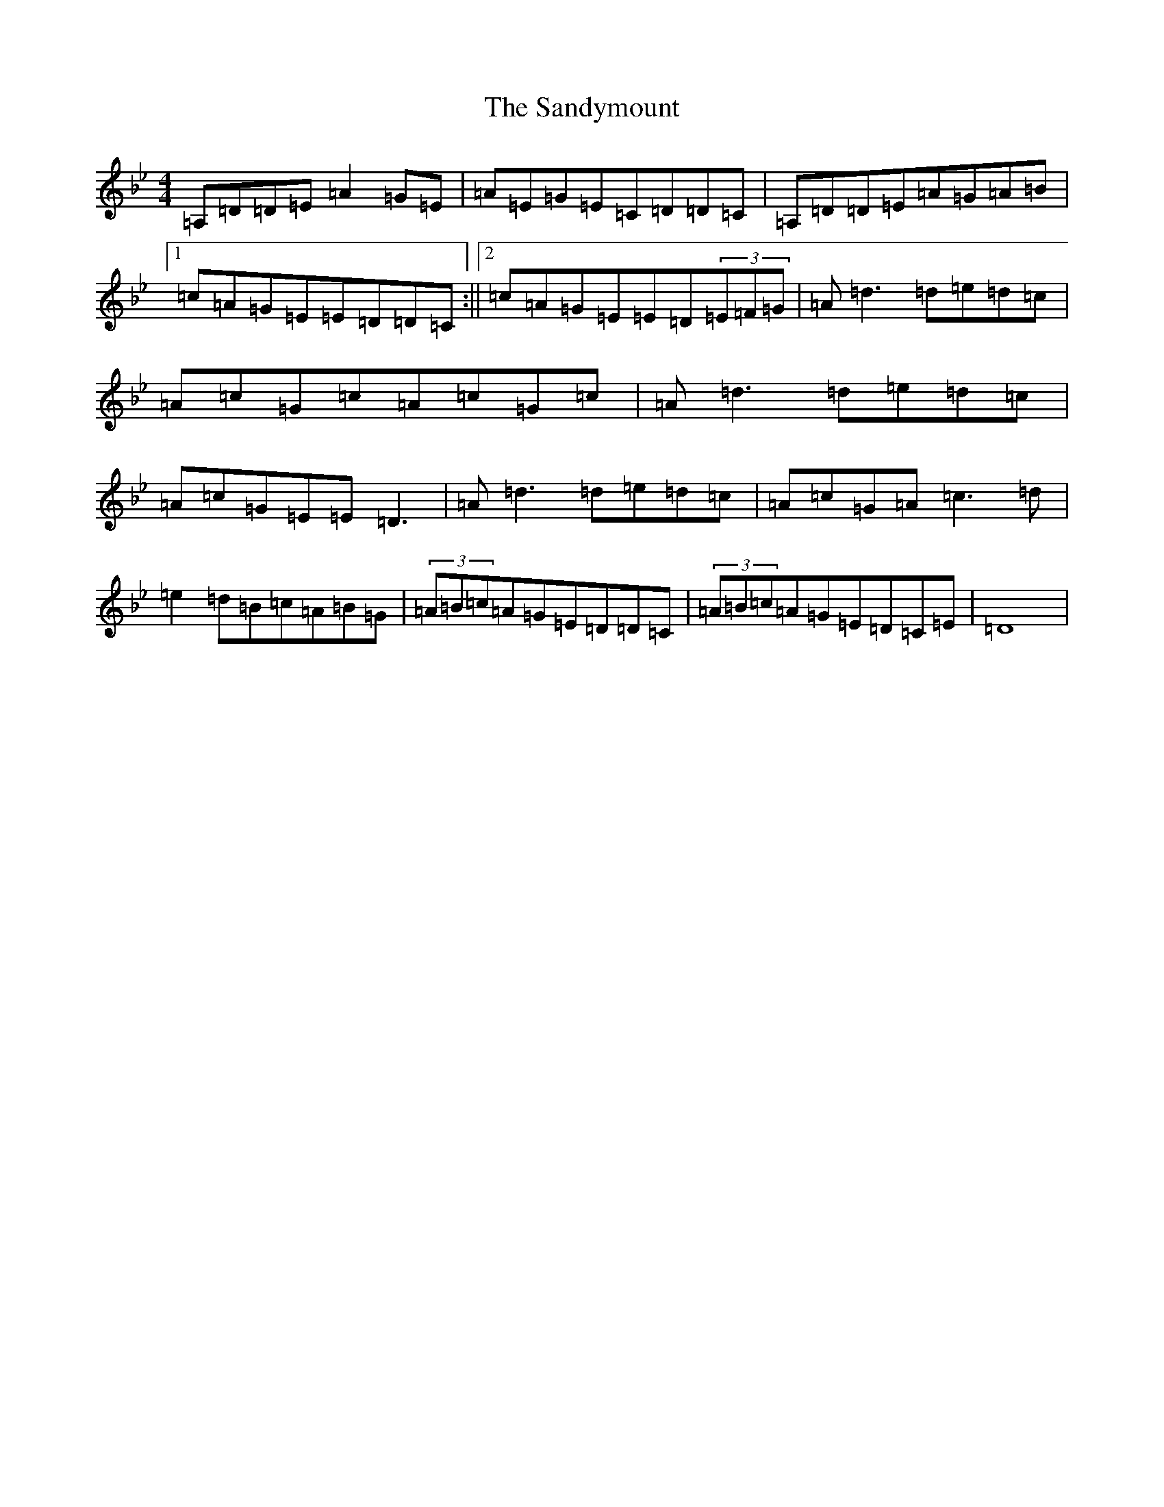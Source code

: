 X: 20812
T: Sandymount, The
S: https://thesession.org/tunes/176#setting176
Z: A Dorian
R: reel
M:4/4
L:1/8
K: C Dorian
=A,=D=D=E=A2=G=E|=A=E=G=E=C=D=D=C|=A,=D=D=E=A=G=A=B|1=c=A=G=E=E=D=D=C:||2=c=A=G=E=E=D(3=E=F=G|=A=d3=d=e=d=c|=A=c=G=c=A=c=G=c|=A=d3=d=e=d=c|=A=c=G=E=E=D3|=A=d3=d=e=d=c|=A=c=G=A=c3=d|=e2=d=B=c=A=B=G|(3=A=B=c=A=G=E=D=D=C|(3=A=B=c=A=G=E=D=C=E|=D8|